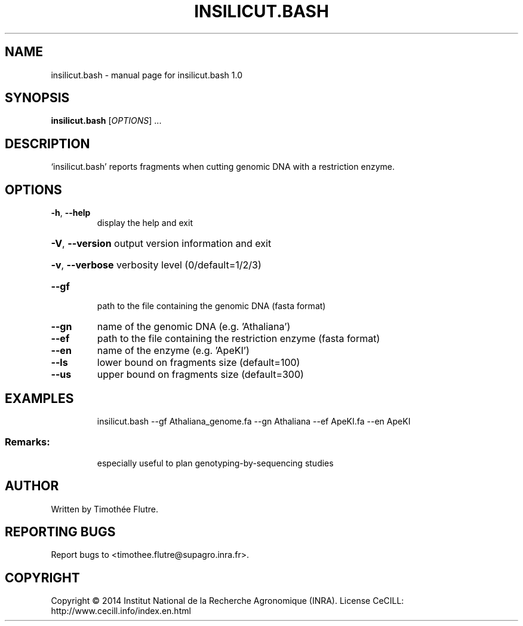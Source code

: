 .\" DO NOT MODIFY THIS FILE!  It was generated by help2man 1.43.3.
.TH INSILICUT.BASH "1" "April 2014" "insilicut.bash 1.0" "User Commands"
.SH NAME
insilicut.bash \- manual page for insilicut.bash 1.0
.SH SYNOPSIS
.B insilicut.bash
[\fIOPTIONS\fR] ...
.SH DESCRIPTION
`insilicut.bash' reports fragments when cutting genomic DNA with a restriction enzyme.
.SH OPTIONS
.TP
\fB\-h\fR, \fB\-\-help\fR
display the help and exit
.HP
\fB\-V\fR, \fB\-\-version\fR output version information and exit
.HP
\fB\-v\fR, \fB\-\-verbose\fR verbosity level (0/default=1/2/3)
.TP
\fB\-\-gf\fR
path to the file containing the genomic DNA (fasta format)
.TP
\fB\-\-gn\fR
name of the genomic DNA (e.g. 'Athaliana')
.TP
\fB\-\-ef\fR
path to the file containing the restriction enzyme (fasta format)
.TP
\fB\-\-en\fR
name of the enzyme (e.g. 'ApeKI')
.TP
\fB\-\-ls\fR
lower bound on fragments size (default=100)
.TP
\fB\-\-us\fR
upper bound on fragments size (default=300)
.SH EXAMPLES
.IP
insilicut.bash \-\-gf Athaliana_genome.fa \-\-gn Athaliana \-\-ef ApeKI.fa \-\-en ApeKI
.SS "Remarks:"
.IP
especially useful to plan genotyping\-by\-sequencing studies
.SH AUTHOR
Written by Timothée Flutre.
.SH "REPORTING BUGS"
Report bugs to <timothee.flutre@supagro.inra.fr>.
.SH COPYRIGHT
Copyright \(co 2014 Institut National de la Recherche Agronomique (INRA).
License CeCILL: http://www.cecill.info/index.en.html
